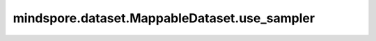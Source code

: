 mindspore.dataset.MappableDataset.use_sampler
==============================================

.. py:method:: mindspore.dataset.MappableDataset.use_sampler(new_sampler)

    替换当前数据集的最末子采样器，保持父采样器不变。

    参数：
        - **new_sampler** (Sampler) - 用于替换的新采样器。
